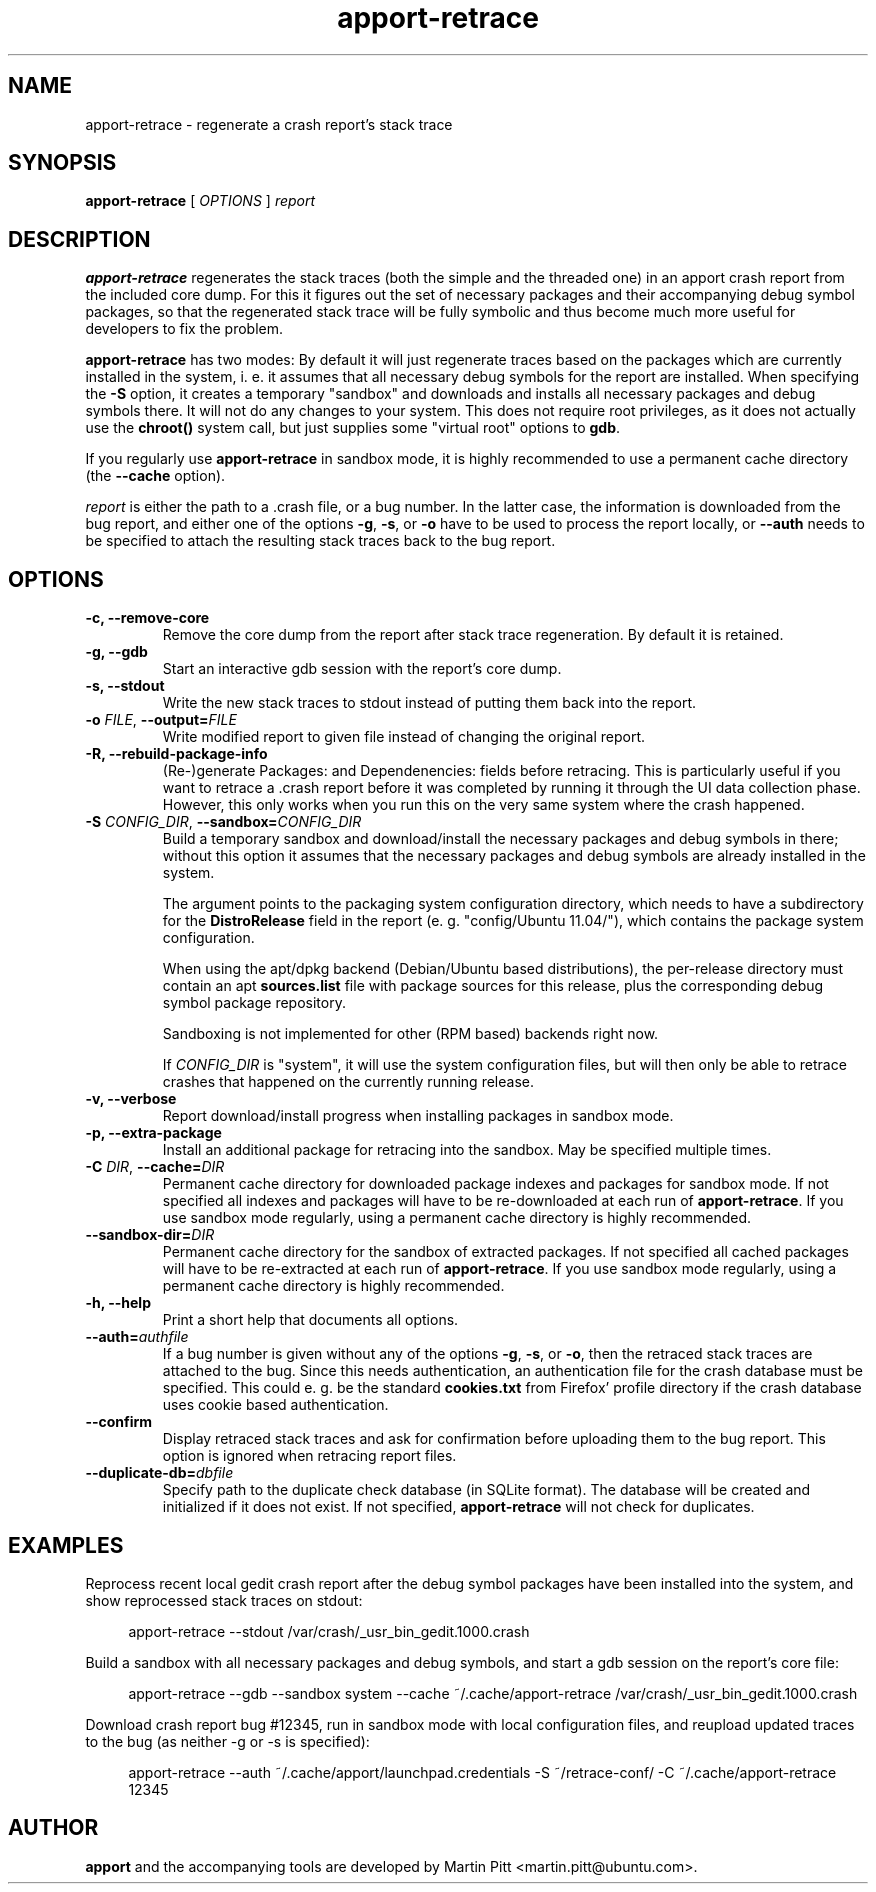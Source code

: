 .TH apport\-retrace 1 "September 09, 2006" "Martin Pitt"

.SH NAME

apport\-retrace \- regenerate a crash report's stack trace

.SH SYNOPSIS

.B apport\-retrace
[
.I OPTIONS
]
.I report

.SH DESCRIPTION

.B apport\-retrace
regenerates the stack traces (both the simple and the threaded one) in
an apport crash report from the included core dump. For this it
figures out the set of necessary packages and their accompanying debug
symbol packages, so that the regenerated stack trace will be fully
symbolic and thus become much more useful for developers to fix the
problem.

.B apport\-retrace 
has two modes: By default it will just regenerate traces based on the packages
which are currently installed in the system, i. e. it assumes that all
necessary debug symbols for the report are installed. When specifying the
.B \-S
option, it creates a temporary "sandbox" and downloads and installs all
necessary packages and debug symbols there. It will not do any changes to your
system.  This does not require root privileges, as it does not actually use the
.B chroot()
system call, but just supplies some "virtual root" options to
.B gdb\fR.

If you regularly use
.B apport\-retrace
in sandbox mode, it is highly recommended to use a permanent cache directory
(the \fB\-\-cache\fR option).

.I report
is either the path to a .crash file, or a bug number. In the latter
case, the information is downloaded from the bug report, and either
one of the options
.B \-g\fR,
.B \-s\fR, or
.B \-o\fR
have to be used to process the report locally, or 
.B \-\-auth
needs to be specified to attach the resulting stack traces back to the
bug report.

.SH OPTIONS

.TP
.B \-c, \-\-remove\-core
Remove the core dump from the report after stack trace regeneration.
By default it is retained.

.TP
.B \-g, \-\-gdb
Start an interactive gdb session with the report's core dump.

.TP
.B \-s, \-\-stdout
Write the new stack traces to stdout instead of putting them back into
the report.

.TP
.B \-o \fIFILE\fR, \fB\-\-output=\fIFILE
Write modified report to given file instead of changing the original
report.

.TP
.B \-R, \-\-rebuild\-package\-info
(Re\-)generate Packages: and Dependenencies: fields before retracing. This is
particularly useful if you want to retrace a .crash report before it was
completed by running it through the UI data collection phase. However, this
only works when you run this on the very same system where the crash happened.

.TP
.B \-S \fICONFIG_DIR\fR, \fB\-\-sandbox=\fICONFIG_DIR
Build a temporary sandbox and download/install the necessary packages and debug
symbols in there; without this option it assumes that the necessary packages
and debug symbols are already installed in the system. 

The argument points to the packaging system configuration directory, which
needs to have a subdirectory for the
.B DistroRelease
field in the report (e. g. "config/Ubuntu 11.04/"), which contains the package
system configuration. 

When using the apt/dpkg backend (Debian/Ubuntu based
distributions), the per-release directory must contain an apt
.B sources.list
file with package sources for this release, plus the corresponding debug symbol
package repository. 

Sandboxing is not implemented for other (RPM based) backends right now.

If
.I CONFIG_DIR
is "system", it will use the system configuration files, but will then only be
able to retrace crashes that happened on the currently running release.

.TP
.B \-v, \-\-verbose
Report download/install progress when installing packages in sandbox mode.

.TP
.B \-p, \-\-extra\-package
Install an additional package for retracing into the sandbox. May be specified
multiple times.

.TP
.B \-C \fIDIR\fR, \fB\-\-cache=\fIDIR
Permanent cache directory for downloaded package indexes and packages for
sandbox mode. If not specified all indexes and packages will have to be
re-downloaded at each run of
.B apport\-retrace\fR.
If you use sandbox mode regularly, using a permanent cache directory is highly
recommended.

.TP
.B \-\-sandbox\-dir=\fIDIR
Permanent cache directory for the sandbox of extracted packages. If not
specified all cached packages will have to be re-extracted at each run of
.B apport\-retrace\fR.
If you use sandbox mode regularly, using a permanent cache directory is highly
recommended.

.TP
.B \-h, \-\-help
Print a short help that documents all options.

.TP
.B \-\-auth=\fIauthfile
If a bug number is given without any of the options
.B \-g\fR,
.B \-s\fR, or
.B \-o\fR,
then the retraced stack traces are attached to the bug.
Since this needs authentication, an authentication file for the crash
database must be specified. This could e. g. be the standard
.B cookies.txt
from Firefox' profile directory if the crash database uses
cookie based authentication.

.TP
.B \-\-confirm
Display retraced stack traces and ask for confirmation before
uploading them to the bug report. This option is ignored when
retracing report files.

.TP
.B \-\-duplicate\-db=\fIdbfile
Specify path to the duplicate check database (in SQLite format). The
database will be created and initialized if it does not exist. If not
specified,
.B apport\-retrace
will not check for duplicates.

.SH EXAMPLES

Reprocess recent local gedit crash report after the debug symbol packages have
been installed into the system, and show reprocessed stack traces on stdout:

.RS 4
apport\-retrace \-\-stdout /var/crash/_usr_bin_gedit.1000.crash
.RE

Build a sandbox with all necessary packages and debug symbols, and start a gdb
session on the report's core file:

.RS 4
apport\-retrace \-\-gdb \-\-sandbox system \-\-cache ~/.cache/apport\-retrace /var/crash/_usr_bin_gedit.1000.crash
.RE

Download crash report bug #12345, run in sandbox mode with local configuration
files, and reupload updated traces to the bug (as neither \-g or \-s is specified):

.RS 4
apport\-retrace \-\-auth ~/.cache/apport/launchpad.credentials \-S ~/retrace-conf/ \-C ~/.cache/apport\-retrace 12345
.RE

.SH AUTHOR
.B apport
and the accompanying tools are developed by Martin Pitt
<martin.pitt@ubuntu.com>.
